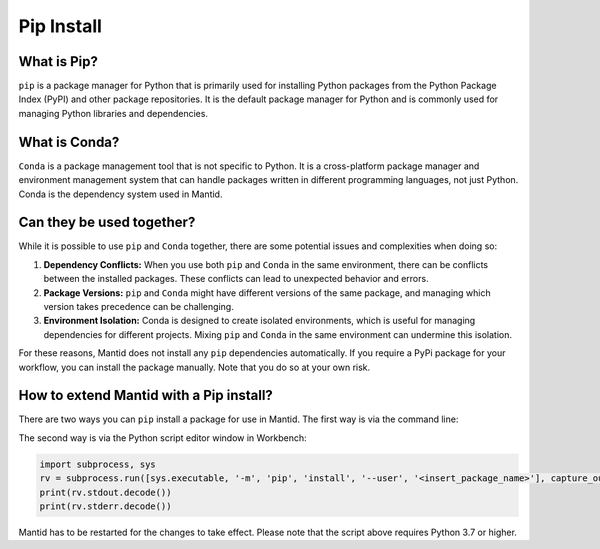 .. _PipInstall:

Pip Install
===========

What is Pip?
------------

``pip`` is a package manager for Python that is primarily used for installing Python packages
from the Python Package Index (PyPI) and other package repositories. It is the default package
manager for Python and is commonly used for managing Python libraries and dependencies.

What is Conda?
--------------

``Conda`` is a package management tool that is not specific to Python. It is a cross-platform
package manager and environment management system that can handle packages written in different
programming languages, not just Python. Conda is the dependency system used in Mantid.

Can they be used together?
--------------------------

While it is possible to use ``pip`` and ``Conda`` together, there are some potential issues and
complexities when doing so:

1. **Dependency Conflicts:** When you use both ``pip`` and ``Conda`` in the same environment,
   there can be conflicts between the installed packages. These conflicts can lead to unexpected
   behavior and errors.

2. **Package Versions:** ``pip`` and ``Conda`` might have different versions of the same package,
   and managing which version takes precedence can be challenging.

3. **Environment Isolation:** Conda is designed to create isolated environments, which is
   useful for managing dependencies for different projects. Mixing ``pip`` and ``Conda`` in the
   same environment can undermine this isolation.

For these reasons, Mantid does not install any ``pip`` dependencies automatically. If you require
a PyPi package for your workflow, you can install the package manually. Note that you do so at
your own risk.

.. _pip-install-ref:

How to extend Mantid with a Pip install?
----------------------------------------

There are two ways you can ``pip`` install a package for use in Mantid. The first way is via
the command line:

The second way is via the Python script editor window in Workbench:

.. code-block:: python

   import subprocess, sys
   rv = subprocess.run([sys.executable, '-m', 'pip', 'install', '--user', '<insert_package_name>'], capture_output=True)
   print(rv.stdout.decode())
   print(rv.stderr.decode())

Mantid has to be restarted for the changes to take effect. Please note that the script above requires Python 3.7 or higher.

.. categories:: Concepts

